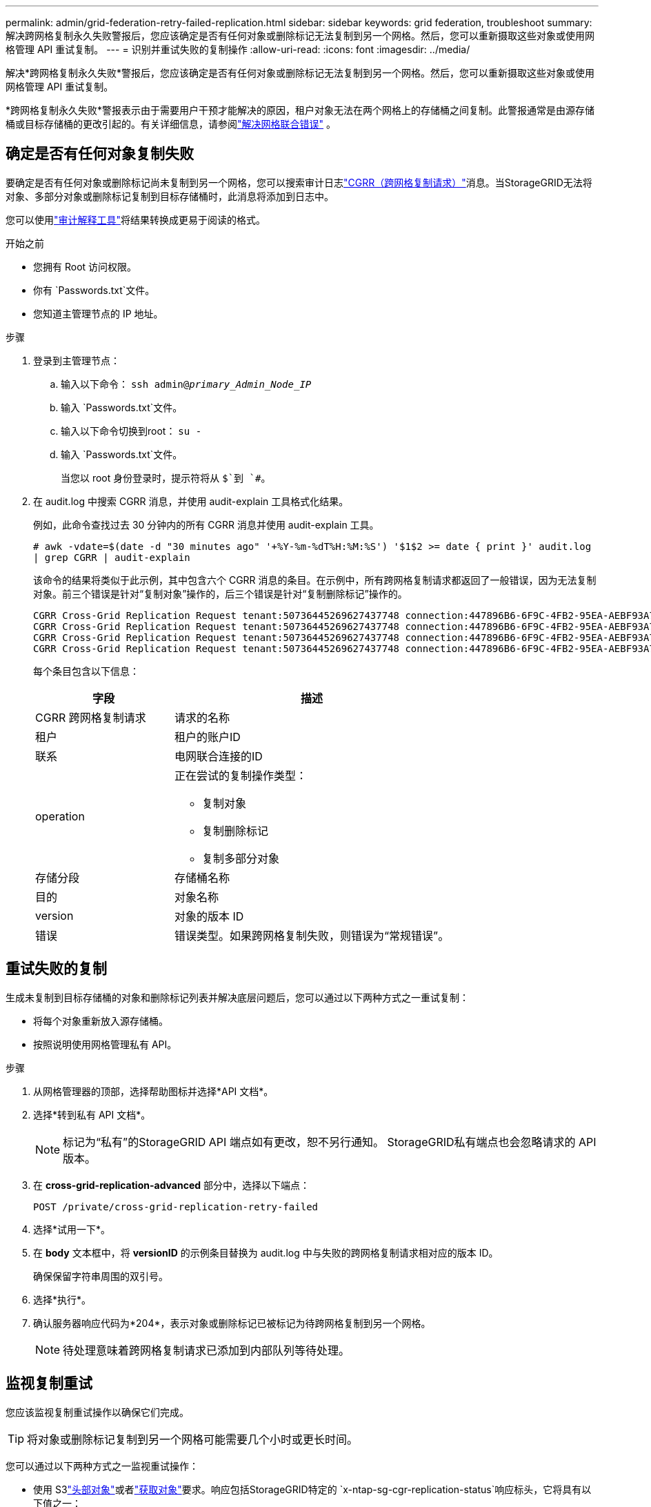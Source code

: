 ---
permalink: admin/grid-federation-retry-failed-replication.html 
sidebar: sidebar 
keywords: grid federation, troubleshoot 
summary: 解决跨网格复制永久失败警报后，您应该确定是否有任何对象或删除标记无法复制到另一个网格。然后，您可以重新摄取这些对象或使用网格管理 API 重试复制。 
---
= 识别并重试失败的复制操作
:allow-uri-read: 
:icons: font
:imagesdir: ../media/


[role="lead"]
解决*跨网格复制永久失败*警报后，您应该确定是否有任何对象或删除标记无法复制到另一个网格。然后，您可以重新摄取这些对象或使用网格管理 API 重试复制。

*跨网格复制永久失败*警报表示由于需要用户干预才能解决的原因，租户对象无法在两个网格上的存储桶之间复制。此警报通常是由源存储桶或目标存储桶的更改引起的。有关详细信息，请参阅link:grid-federation-troubleshoot.html["解决网格联合错误"] 。



== 确定是否有任何对象复制失败

要确定是否有任何对象或删除标记尚未复制到另一个网格，您可以搜索审计日志link:../audit/cgrr-cross-grid-replication-request.html["CGRR（跨网格复制请求）"]消息。当StorageGRID无法将对象、多部分对象或删除标记复制到目标存储桶时，此消息将添加到日志中。

您可以使用link:../audit/using-audit-explain-tool.html["审计解释工具"]将结果转换成更易于阅读的格式。

.开始之前
* 您拥有 Root 访问权限。
* 你有 `Passwords.txt`文件。
* 您知道主管理节点的 IP 地址。


.步骤
. 登录到主管理节点：
+
.. 输入以下命令： `ssh admin@_primary_Admin_Node_IP_`
.. 输入 `Passwords.txt`文件。
.. 输入以下命令切换到root： `su -`
.. 输入 `Passwords.txt`文件。
+
当您以 root 身份登录时，提示符将从 `$`到 `#`。



. 在 audit.log 中搜索 CGRR 消息，并使用 audit-explain 工具格式化结果。
+
例如，此命令查找过去 30 分钟内的所有 CGRR 消息并使用 audit-explain 工具。

+
`# awk -vdate=$(date -d "30 minutes ago" '+%Y-%m-%dT%H:%M:%S') '$1$2 >= date { print }' audit.log | grep CGRR | audit-explain`

+
该命令的结果将类似于此示例，其中包含六个 CGRR 消息的条目。在示例中，所有跨网格复制请求都返回了一般错误，因为无法复制对象。前三个错误是针对“复制对象”操作的，后三个错误是针对“复制删除标记”操作的。

+
[listing]
----
CGRR Cross-Grid Replication Request tenant:50736445269627437748 connection:447896B6-6F9C-4FB2-95EA-AEBF93A774E9 operation:"replicate object" bucket:bucket123 object:"audit-0" version:QjRBNDIzODAtNjQ3My0xMUVELTg2QjEtODJBMjAwQkI3NEM4 error:general error
CGRR Cross-Grid Replication Request tenant:50736445269627437748 connection:447896B6-6F9C-4FB2-95EA-AEBF93A774E9 operation:"replicate object" bucket:bucket123 object:"audit-3" version:QjRDOTRCOUMtNjQ3My0xMUVELTkzM0YtOTg1MTAwQkI3NEM4 error:general error
CGRR Cross-Grid Replication Request tenant:50736445269627437748 connection:447896B6-6F9C-4FB2-95EA-AEBF93A774E9 operation:"replicate delete marker" bucket:bucket123 object:"audit-1" version:NUQ0OEYxMDAtNjQ3NC0xMUVELTg2NjMtOTY5NzAwQkI3NEM4 error:general error
CGRR Cross-Grid Replication Request tenant:50736445269627437748 connection:447896B6-6F9C-4FB2-95EA-AEBF93A774E9 operation:"replicate delete marker" bucket:bucket123 object:"audit-5" version:NUQ1ODUwQkUtNjQ3NC0xMUVELTg1NTItRDkwNzAwQkI3NEM4 error:general error
----
+
每个条目包含以下信息：

+
[cols="1a,2a"]
|===
| 字段 | 描述 


| CGRR 跨网格复制请求  a| 
请求的名称



| 租户  a| 
租户的账户ID



| 联系  a| 
电网联合连接的ID



| operation  a| 
正在尝试的复制操作类型：

** 复制对象
** 复制删除标记
** 复制多部分对象




| 存储分段  a| 
存储桶名称



| 目的  a| 
对象名称



| version  a| 
对象的版本 ID



| 错误  a| 
错误类型。如果跨网格复制失败，则错误为“常规错误”。

|===




== 重试失败的复制

生成未复制到目标存储桶的对象和删除标记列表并解决底层问题后，您可以通过以下两种方式之一重试复制：

* 将每个对象重新放入源存储桶。
* 按照说明使用网格管理私有 API。


.步骤
. 从网格管理器的顶部，选择帮助图标并选择*API 文档*。
. 选择*转到私有 API 文档*。
+

NOTE: 标记为“私有”的StorageGRID API 端点如有更改，恕不另行通知。  StorageGRID私有端点也会忽略请求的 API 版本。

. 在 *cross-grid-replication-advanced* 部分中，选择以下端点：
+
`POST /private/cross-grid-replication-retry-failed`

. 选择*试用一下*。
. 在 *body* 文本框中，将 *versionID* 的示例条目替换为 audit.log 中与失败的跨网格复制请求相对应的版本 ID。
+
确保保留字符串周围的双引号。

. 选择*执行*。
. 确认服务器响应代码为*204*，表示对象或删除标记已被标记为待跨网格复制到另一个网格。
+

NOTE: 待处理意味着跨网格复制请求已添加到内部队列等待处理。





== 监视复制重试

您应该监视复制重试操作以确保它们完成。


TIP: 将对象或删除标记复制到另一个网格可能需要几个小时或更长时间。

您可以通过以下两种方式之一监视重试操作：

* 使用 S3link:../s3/head-object.html["头部对象"]或者link:../s3/get-object.html["获取对象"]要求。响应包括StorageGRID特定的 `x-ntap-sg-cgr-replication-status`响应标头，它将具有以下值之一：
+
[cols="1a,2a"]
|===
| Grid | 复制状态 


 a| 
源
 a| 
** *已完成*：复制成功。
** *待定*：对象尚未被复制。
** *失败*：复制失败，并发生永久性故障。用户必须解决该错误。




 a| 
目标
 a| 
*REPLICA*：对象已从源网格复制。

|===
* 按照说明使用网格管理私有 API。


.步骤
. 在私有 API 文档的 *cross-grid-replication-advanced* 部分中，选择以下端点：
+
`GET /private/cross-grid-replication-object-status/{id}`

. 选择*试用一下*。
. 在参数部分中，输入您在 `cross-grid-replication-retry-failed`要求。
. 选择*执行*。
. 确认服务器响应代码为*200*。
. 查看复制状态，其状态将是以下之一：
+
** *待定*：对象尚未被复制。
** *已完成*：复制成功。
** *失败*：复制失败，并发生永久性故障。用户必须解决该错误。



